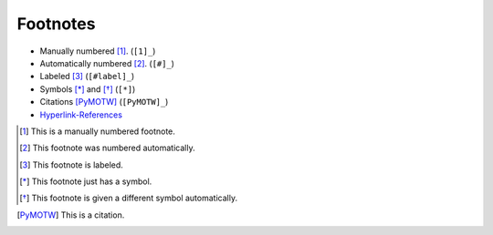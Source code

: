 ===========
 Footnotes
===========

.. index::
    single: reStructuredText

- Manually numbered [1]_. (``[1]_``)
- Automatically numbered [#]_. (``[#]_``)
- Labeled [#label]_ (``[#label]_``)
- Symbols [*]_ and [*]_ (``[*]``)
- Citations [PyMOTW]_ (``[PyMOTW]_``)
- Hyperlink-References_

.. [1] This is a manually numbered footnote.

.. [#] This footnote was numbered automatically.

.. [#label] This footnote is labeled.

.. [*] This footnote just has a symbol.

.. [*] This footnote is given a different symbol automatically.

.. [PyMOTW] This is a citation.

.. _Hyperlink-References: http://www.doughellmann.com/
